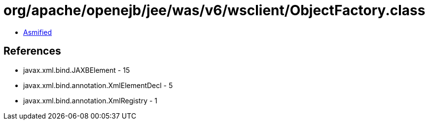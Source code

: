 = org/apache/openejb/jee/was/v6/wsclient/ObjectFactory.class

 - link:ObjectFactory-asmified.java[Asmified]

== References

 - javax.xml.bind.JAXBElement - 15
 - javax.xml.bind.annotation.XmlElementDecl - 5
 - javax.xml.bind.annotation.XmlRegistry - 1
